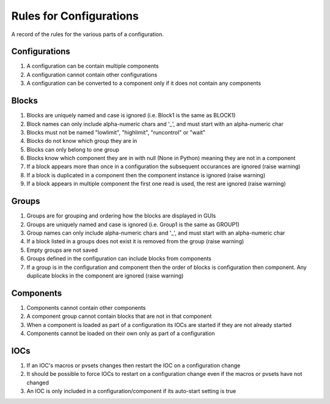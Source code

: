 ************************
Rules for Configurations
************************

A record of the rules for the various parts of a configuration.

--------------
Configurations
--------------

#. A configuration can be contain multiple components
#. A configuration cannot contain other configurations
#. A configuration can be converted to a component only if it does not contain any components

------
Blocks
------

#. Blocks are uniquely named and case is ignored (i.e. Block1 is the same as BLOCK1)
#. Block names can only include alpha-numeric chars and '_', and must start with an alpha-numeric char
#. Blocks must not be named "lowlimit", "highlimit", "runcontrol" or "wait"
#. Blocks do not know which group they are in
#. Blocks can only belong to one group
#. Blocks know which component they are in with null (None in Python) meaning they are not in a component
#. If a block appears more than once in a configuration the subsequent occurances are ignored (raise warning)
#. If a block is duplicated in a component then the component instance is ignored (raise warning)
#. If a block appears in multiple component the first one read is used, the rest are ignored (raise warning)

------
Groups
------

#. Groups are for grouping and ordering how the blocks are displayed in GUIs
#. Groups are uniquely named and case is ignored (i.e. Group1 is the same as GROUP1)
#. Group names can only include alpha-numeric chars and '_', and must start with an alpha-numeric char
#. If a block listed in a groups does not exist it is removed from the group (raise warning)
#. Empty groups are not saved
#. Groups defined in the configuration can include blocks from components
#. If a group is in the configuration and component then the order of blocks is configuration then component.
   Any duplicate blocks in the component are ignored (raise warning)

----------
Components
----------

#. Components cannot contain other components
#. A component group cannot contain blocks that are not in that component
#. When a component is loaded as part of a configuration its IOCs are started if they are not already started
#. Components cannot be loaded on their own only as part of a configuration

----
IOCs
----

#. If an IOC's macros or pvsets changes then restart the IOC on a configuration change
#. It should be possible to force IOCs to restart on a configuration change even if the macros or pvsets have not changed
#. An IOC is only included in a configuration/component if its auto-start setting is true

